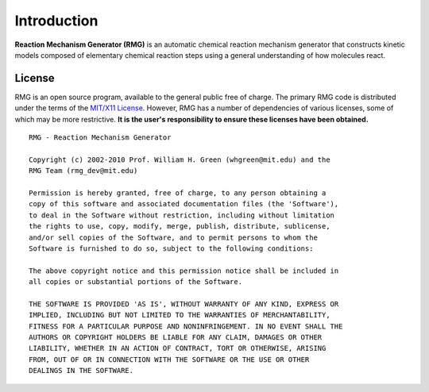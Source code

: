 .. _introduction:

************
Introduction
************

**Reaction Mechanism Generator (RMG)** is an automatic chemical reaction mechanism generator that constructs kinetic models composed of elementary chemical reaction steps using a general understanding of how molecules react.



License
=======

RMG is an open source program, available to the general public free of charge. The primary RMG code is distributed under the terms of the `MIT/X11 License <http://www.opensource.org/licenses/mit-license.php>`_. However, RMG has a number of dependencies of various licenses, some of which may be more restrictive. **It is the user's responsibility to ensure these licenses have been obtained.** ::

	RMG - Reaction Mechanism Generator

	Copyright (c) 2002-2010 Prof. William H. Green (whgreen@mit.edu) and the
	RMG Team (rmg_dev@mit.edu)
	
	Permission is hereby granted, free of charge, to any person obtaining a
	copy of this software and associated documentation files (the 'Software'),
	to deal in the Software without restriction, including without limitation
	the rights to use, copy, modify, merge, publish, distribute, sublicense,
	and/or sell copies of the Software, and to permit persons to whom the
	Software is furnished to do so, subject to the following conditions:
	
	The above copyright notice and this permission notice shall be included in
	all copies or substantial portions of the Software.
	
	THE SOFTWARE IS PROVIDED 'AS IS', WITHOUT WARRANTY OF ANY KIND, EXPRESS OR
	IMPLIED, INCLUDING BUT NOT LIMITED TO THE WARRANTIES OF MERCHANTABILITY,
	FITNESS FOR A PARTICULAR PURPOSE AND NONINFRINGEMENT. IN NO EVENT SHALL THE
	AUTHORS OR COPYRIGHT HOLDERS BE LIABLE FOR ANY CLAIM, DAMAGES OR OTHER
	LIABILITY, WHETHER IN AN ACTION OF CONTRACT, TORT OR OTHERWISE, ARISING
	FROM, OUT OF OR IN CONNECTION WITH THE SOFTWARE OR THE USE OR OTHER
	DEALINGS IN THE SOFTWARE.